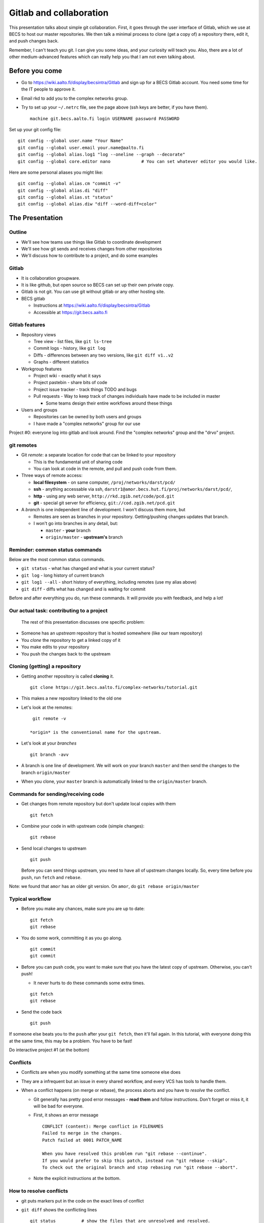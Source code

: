 Gitlab and collaboration
************************

This presentation talks about simple git collaboration.  First, it goes through the user interface of Gitlab, which we use at BECS to host our master repositories.  We then talk a minimal process to clone (get a copy of) a repository there, edit it, and push changes back.

Remember, I can't teach you git.  I can give you some ideas, and your curiosity will teach you.  Also, there are a lot of other medium-advanced features which can really help you that I am not even talking about.

Before you come
===============

* Go to https://wiki.aalto.fi/display/becsintra/Gitlab and sign up for a BECS Gitlab account.  You need some time for the IT people to approve it.

* Email rkd to add you to the complex networks group.

* Try to set up your ``~/.netrc`` file, see the page above (ssh keys are better, if you have them).

  ::

     machine git.becs.aalto.fi login USERNAME password PASSWORD

Set up your git config file:

::

   git config --global user.name "Your Name"
   git config --global user.email your.name@aalto.fi
   git config --global alias.log1 "log --oneline --graph --decorate"
   git config --global core.editor nano            # You can set whatever editor you would like.

Here are some personal aliases you might like:

::

   git config --global alias.cm "commit -v"
   git config --global alias.di "diff"
   git config --global alias.st "status"
   git config --global alias.diw "diff --word-diff=color"

The Presentation
================

Outline
-------

* We'll see how teams use things like Gitlab to coordinate development

* We'll see how git sends and receives changes from other repositories

* We'll discuss how to contribute to a project, and do some examples 

Gitlab
------

* It is collaboration groupware.

* It is like github, but open source so BECS can set up their own private copy.

* Gitlab is not git.  You can use git without gitlab or any other hosting site.

* BECS gitlab

  * Instructions at https://wiki.aalto.fi/display/becsintra/Gitlab

  * Accessible at https://git.becs.aalto.fi

Gitlab features
---------------

* Repository views

  * Tree view - list files, like ``git ls-tree``

  * Commit logs - history, like ``git log``

  * Diffs - differences between any two versions, like ``git diff v1..v2``

  * Graphs - different statistics

* Workgroup features

  * Project wiki - exactly what it says

  * Project pastebin - share bits of code

  * Project issue tracker - track things TODO and bugs

  * Pull requests - Way to keep track of changes individuals have made to be included in master

    * Some teams design their entire workflows around these things

* Users and groups

  * Repositories can be owned by both users and groups

  * I have made a "complex networks" group for our use

Project #0: everyone log into gitlab and look around.  Find the "complex networks" group and the "drvo" project.

git remotes
-----------

* Git *remote*: a separate location for code that can be linked to your repository

  * This is the fundamental unit of sharing code

  * You can look at code in the remote, and pull and push code from them.

* Three ways of remote access: 

  * **local filesystem** - on same computer, ``/proj/networks/darst/pcd/``

  * **ssh** - anything accessable via ssh, ``darstr1@amor.becs.hut.fi/proj/networks/darst/pcd/``,

  * **http** - using any web server, ``http://rkd.zgib.net/code/pcd.git``

  * **git** - special git server for efficiency, ``git://cod.zgib.net/pcd.git``

* A *branch* is one independent line of development.  I won't discuss them more, but

  * Remotes are seen as branches in your repository.  Getting/pushing changes updates that branch.

  * I won't go into branches in any detail, but:

    * ``master`` - **your** branch

    * ``origin/master`` - **upstream's** branch

Reminder: common status commands
--------------------------------

Below are the most common status commands.

* ``git status`` - what has changed and what is your current status? 

* ``git log`` - long history of current branch

* ``git log1 --all`` - short history of everything, including remotes (use my alias above)

* ``git diff`` - diffs what has changed and is waiting for commit

Before and after everything you do, run these commands.  It will provide you with feedback, and help a lot!

Our actual task: contributing to a project
------------------------------------------

  The rest of this presentation discusses one specific problem:

* Someone has an *upstream* repository that is hosted somewhere (like our team repository)

* You *clone* the repository to get a linked copy of it

* You make edits to your repository

* You push the changes back to the upstream

Cloning (getting) a repository
------------------------------

* Getting another repository is called **cloning** it. 

  ::

     git clone https://git.becs.aalto.fi/complex-networks/tutorial.git

* This makes a new repository linked to the old one

* Let's look at the remotes:

  ::

     git remote -v

    *origin* is the conventional name for the upstream.

* Let's look at your *branches*

  ::

     git branch -avv

* A branch is one line of development.  We will work on your branch ``master`` and then send the changes to the branch ``origin/master``

* When you clone, your ``master`` branch is automatically linked to the ``origin/master`` branch.

Commands for sending/receiving code
-----------------------------------

* Get changes from remote repository but don't update local copies with them

  ::

     git fetch

* Combine your code in with upstream code (simple changes): 

  ::

     git rebase

* Send local changes to upstream

  ::

     git push

  Before you can send things upstream, you need to have all of upstream changes locally.  So, every time before you ``push``, run ``fetch`` and ``rebase``.

Note: we found that ``amor`` has an older git version.  On ``amor``, do ``git rebase origin/master``

Typical workflow
----------------

* Before you make any chances, make sure you are up to date:

  ::

     git fetch
     git rebase

* You do some work, committing it as you go along.

  ::

     git commit
     git commit

* Before you can push code, you want to make sure that you have the latest copy of upstream.  Otherwise, you can't push!

  * It never hurts to do these commands some extra times.

  ::

     git fetch
     git rebase

* Send the code back

  ::

     git push

If someone else beats you to the ``push`` after your ``git fetch``, then it'll fail again.  In this tutorial, with everyone doing this at the same time, this may be a problem.  You have to be fast!

Do interactive project #1 (at the bottom)

Conflicts
---------

* Conflicts are when you modify something at the same time someone else does

* They are a infrequent but an issue in every shared workflow, and every VCS has tools to handle them.

* When a conflict happens (on merge or rebase), the process aborts and you have to *resolve* the conflict.

  * Git generally has pretty good error messages - **read them** and follow instructions.  Don't forget or miss it, it will be bad for everyone.

  * First, it shows an error message

    ::

       CONFLICT (content): Merge conflict in FILENAMES
       Failed to merge in the changes.
       Patch failed at 0001 PATCH_NAME

       When you have resolved this problem run "git rebase --continue".
       If you would prefer to skip this patch, instead run "git rebase --skip".
       To check out the original branch and stop rebasing run "git rebase --abort".

  * Note the explicit instructions at the bottom.

How to resolve conflicts
------------------------

* git puts markers put in the code on the exact lines of conflict

* ``git diff`` shows the conflicting lines

  ::

     git status          # show the files that are unresolved and resolved.
     git diff            # show what is unresolved

* You need to resolve the conflicts so that it is consistent.  Look and edit it.

* Run the command it says to continue.

  ::

     git add FILE
     git rebase --continue

  **Don't do** ``git commit`` **to finish things, use** ``git rebase --continue``

* Finish with ``git status`` and ``git log1`` and ``git diff`` to make sure everything is there.

Conflict notes
--------------

* Generally, conflicts are rare and not that bad when they occur.

* They **can** be bad if two people are working on the exact same code, for example two people rewriting the same function.

  * But that's the case with any VCS, because you are literally doing the same thing two different ways.

* However you resolve the conflict, the full history is still there so someone can always go back and do it differently later.

* Semantic conflicts - two incompatible changes that don't touch the same code, like renaming a function.  VCS don't detect these.

* If you forget to do ``rebase --continue`` then there will be big problems!

* As long as you have committed code at one point in time, it is relatively safe and won't get lost.  If you get into a bad situation, ask someone before it's too late and they can help.  **Commit before rebasing**.

Do interactive project #2 (at the bottom)

Optional: Merge vs rebase
-------------------------

* ``rebase`` keeps things more linear in history, and thus less confusing.

* ``merge`` leaves the two branches separate.  For big changes, it is better.

* To use merge, simply do ``merge`` instead of ``rebase``

  ::

     git fetch
     git merge

* If a rebase gets too complicated, you can ``git rebase --abort`` and ``git merge`` instead.  You'll still have to resolve the conflict but it will save more history and maybe be easier.

* If you do **rebase** and there is a conflict, finalize with ``git rebase --continue``, for a **merge** finalize with **git commit**

Optional: stashing uncommitted changes
--------------------------------------

* Lets say you 

  * made some local changes, but are not ready to commit

  * Want to fetch or push some code.

* You can use ``git stash`` to hide changes out of the way.

* Example usage:

  * See what current changes are ``git diff``

  * Stash the code:

    ::

       git stash

  * See current changes: ``git diff```

  * Do whatever else you want to do: ``git fetch``, ``git rebase``, ``git push``

  * *Reapply* your stashed changes:

    ::

       git stash pop

  * Look at current status: ``git diff``

Conclusion
----------

* Gitlab is a central platform for collaboration, but not a necessary one

* *remotes* represent another repository and *branches* represent a line of development

* The key commands ``git fetch``, ``git rebase``, ``get push``

* Conflicts happen when people edit the same things, but there are well established procedures for dealing with them

Remember: **Commit early and commit often**

If there is time, try interactive projects #3 and #4.  These are optional.

Next steps
==========

This section will have follow-up information later.

To discuss (eventually):

* What permissions and ownerships should we have on the 

* How do we want to manage our own shared stuff?

*

Projects
========

We'll do these projects together.  Form groups of two (both people with computers).  I made a sample ``tutorial.git`` project for us to play with.

* Gitlab is at https://git.becs.aalto.fi.

* Project page: https://git.becs.aalto.fi/complex-networks/tutorial

* git URL for cloning: https://git.becs.aalto.fi/complex-networks/tutorial.git

Interactive project #1: basic usage
-----------------------------------

* Clone ``tutorial.git`` (git clone)

* Add a new file with your name.  Have at least 20 lines in the file. (edit, git commit)

* send the file upstream. (git fetch, git rebase, git push)

* Verify that you see the file in gitlab. 

* Fetch everyone else's file (git fetch, git rebase)

* Edit a few lines in someone else's file.  Ask permission first.  No more than one person should edit the same file at the same time (that's the next project).

* Send that edit upstream.

Interactive project #2: conflicts
---------------------------------

* Find a partner.  We are going to simulate a conflict.

* You and your partner agree on one file to edit.  Make sure that only you two are editing it.  (In a real case, git could handle this, but since the files are so small and we are so many people working at the same time, let's keep it simple.)

* Both of you edit the same area of the file at the same time.  Don't make too radical changes, but have at least one line that you both edit.

* Both of you commit the changes at the same time.

* Both push at the same time.  Whose push succeeded?

* The person whose push was unsuccessful, fetch and try to rebase.  Resolve the conflict and send the resolution upstream.

* Do the same thing as the last step, but resolve the conflict using 'merge' instead of 'rebase'.

Interactive project #3: merging
-------------------------------

* Same as #2, but do a merge.

* Look and see how it looks different in the gitlab "network" view.

Interactive project #4: partial commit and stashing
---------------------------------------------------

* Make two different edits in the same file

* Commit only one of the edits using ``git commit -p``

* Wait for someone else to update upstream

* Try to push and see it fails

* Try to ``git fetch`` and ``git rebase`` - see that it warns you of local uncommited changes

* ``git stash`` the uncommited changes

* Now ``git rebase`` and ``git push``

* Now ``git stash pop``



